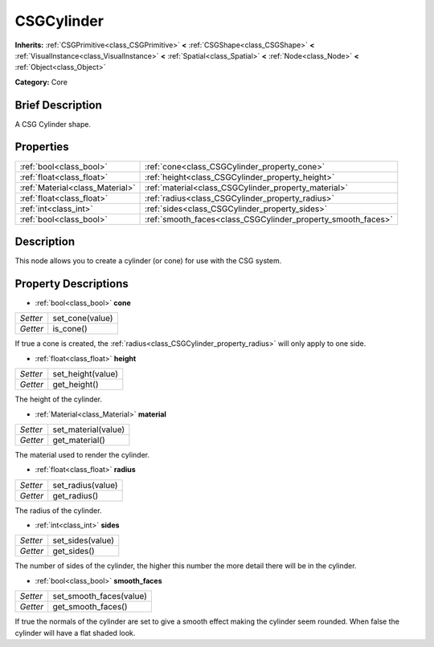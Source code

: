 .. Generated automatically by doc/tools/makerst.py in Godot's source tree.
.. DO NOT EDIT THIS FILE, but the CSGCylinder.xml source instead.
.. The source is found in doc/classes or modules/<name>/doc_classes.

.. _class_CSGCylinder:

CSGCylinder
===========

**Inherits:** :ref:`CSGPrimitive<class_CSGPrimitive>` **<** :ref:`CSGShape<class_CSGShape>` **<** :ref:`VisualInstance<class_VisualInstance>` **<** :ref:`Spatial<class_Spatial>` **<** :ref:`Node<class_Node>` **<** :ref:`Object<class_Object>`

**Category:** Core

Brief Description
-----------------

A CSG Cylinder shape.

Properties
----------

+---------------------------------+--------------------------------------------------------------+
| :ref:`bool<class_bool>`         | :ref:`cone<class_CSGCylinder_property_cone>`                 |
+---------------------------------+--------------------------------------------------------------+
| :ref:`float<class_float>`       | :ref:`height<class_CSGCylinder_property_height>`             |
+---------------------------------+--------------------------------------------------------------+
| :ref:`Material<class_Material>` | :ref:`material<class_CSGCylinder_property_material>`         |
+---------------------------------+--------------------------------------------------------------+
| :ref:`float<class_float>`       | :ref:`radius<class_CSGCylinder_property_radius>`             |
+---------------------------------+--------------------------------------------------------------+
| :ref:`int<class_int>`           | :ref:`sides<class_CSGCylinder_property_sides>`               |
+---------------------------------+--------------------------------------------------------------+
| :ref:`bool<class_bool>`         | :ref:`smooth_faces<class_CSGCylinder_property_smooth_faces>` |
+---------------------------------+--------------------------------------------------------------+

Description
-----------

This node allows you to create a cylinder (or cone) for use with the CSG system.

Property Descriptions
---------------------

.. _class_CSGCylinder_property_cone:

- :ref:`bool<class_bool>` **cone**

+----------+-----------------+
| *Setter* | set_cone(value) |
+----------+-----------------+
| *Getter* | is_cone()       |
+----------+-----------------+

If true a cone is created, the :ref:`radius<class_CSGCylinder_property_radius>` will only apply to one side.

.. _class_CSGCylinder_property_height:

- :ref:`float<class_float>` **height**

+----------+-------------------+
| *Setter* | set_height(value) |
+----------+-------------------+
| *Getter* | get_height()      |
+----------+-------------------+

The height of the cylinder.

.. _class_CSGCylinder_property_material:

- :ref:`Material<class_Material>` **material**

+----------+---------------------+
| *Setter* | set_material(value) |
+----------+---------------------+
| *Getter* | get_material()      |
+----------+---------------------+

The material used to render the cylinder.

.. _class_CSGCylinder_property_radius:

- :ref:`float<class_float>` **radius**

+----------+-------------------+
| *Setter* | set_radius(value) |
+----------+-------------------+
| *Getter* | get_radius()      |
+----------+-------------------+

The radius of the cylinder.

.. _class_CSGCylinder_property_sides:

- :ref:`int<class_int>` **sides**

+----------+------------------+
| *Setter* | set_sides(value) |
+----------+------------------+
| *Getter* | get_sides()      |
+----------+------------------+

The number of sides of the cylinder, the higher this number the more detail there will be in the cylinder.

.. _class_CSGCylinder_property_smooth_faces:

- :ref:`bool<class_bool>` **smooth_faces**

+----------+-------------------------+
| *Setter* | set_smooth_faces(value) |
+----------+-------------------------+
| *Getter* | get_smooth_faces()      |
+----------+-------------------------+

If true the normals of the cylinder are set to give a smooth effect making the cylinder seem rounded. When false the cylinder will have a flat shaded look.


